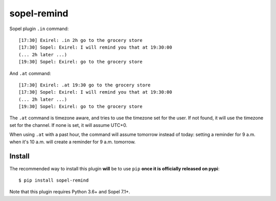 ============
sopel-remind
============

Sopel plugin ``.in`` command::

    [17:30] Exirel: .in 2h go to the grocery store
    [17:30] Sopel: Exirel: I will remind you that at 19:30:00
    (... 2h later ...)
    [19:30] Sopel: Exirel: go to the grocery store

And ``.at`` command::

    [17:30] Exirel: .at 19:30 go to the grocery store
    [17:30] Sopel: Exirel: I will remind you that at 19:30:00
    (... 2h later ...)
    [19:30] Sopel: Exirel: go to the grocery store

The ``.at`` command is timezone aware, and tries to use the timezone set for
the user. If not found, it will use the timezone set for the channel. If none
is set, it will assume UTC+0.

When using ``.at`` with a past hour, the command will assume tomorrow instead
of today: setting a reminder for 9 a.m. when it's 10 a.m. will create a
reminder for 9 a.m. tomorrow.

Install
=======

The recommended way to install this plugin **will** be to use ``pip``
**once it is officially released on pypi**::

    $ pip install sopel-remind

Note that this plugin requires Python 3.6+ and Sopel 7.1+.

